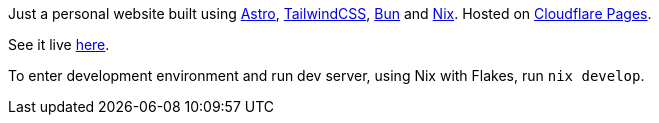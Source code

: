 Just a personal website built using https://astro.build[Astro], https://tailwindcss.com[TailwindCSS], https://bun.sh[Bun] and https://nixos.org/[Nix]. Hosted on https://pages.cloudflare.com[Cloudflare Pages].

See it live https://wyczawski.dev[here].

To enter development environment and run dev server, using Nix with Flakes, run `nix develop`.